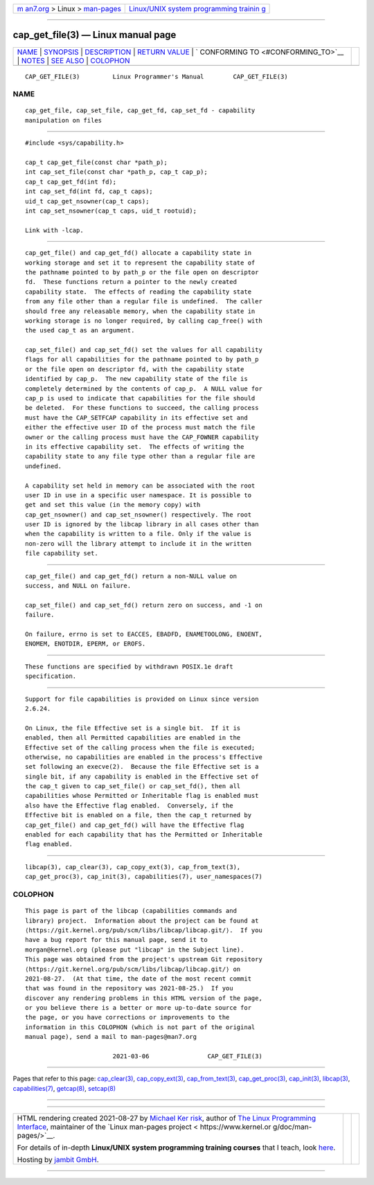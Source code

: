 .. container:: page-top

.. container:: nav-bar

   +----------------------------------+----------------------------------+
   | `m                               | `Linux/UNIX system programming   |
   | an7.org <../../../index.html>`__ | trainin                          |
   | > Linux >                        | g <http://man7.org/training/>`__ |
   | `man-pages <../index.html>`__    |                                  |
   +----------------------------------+----------------------------------+

--------------

cap_get_file(3) — Linux manual page
===================================

+-----------------------------------+-----------------------------------+
| `NAME <#NAME>`__ \|               |                                   |
| `SYNOPSIS <#SYNOPSIS>`__ \|       |                                   |
| `DESCRIPTION <#DESCRIPTION>`__ \| |                                   |
| `RETURN VALUE <#RETURN_VALUE>`__  |                                   |
| \|                                |                                   |
| `                                 |                                   |
| CONFORMING TO <#CONFORMING_TO>`__ |                                   |
| \| `NOTES <#NOTES>`__ \|          |                                   |
| `SEE ALSO <#SEE_ALSO>`__ \|       |                                   |
| `COLOPHON <#COLOPHON>`__          |                                   |
+-----------------------------------+-----------------------------------+
| .. container:: man-search-box     |                                   |
+-----------------------------------+-----------------------------------+

::

   CAP_GET_FILE(3)         Linux Programmer's Manual        CAP_GET_FILE(3)

NAME
-------------------------------------------------

::

          cap_get_file, cap_set_file, cap_get_fd, cap_set_fd - capability
          manipulation on files


---------------------------------------------------------

::

          #include <sys/capability.h>

          cap_t cap_get_file(const char *path_p);
          int cap_set_file(const char *path_p, cap_t cap_p);
          cap_t cap_get_fd(int fd);
          int cap_set_fd(int fd, cap_t caps);
          uid_t cap_get_nsowner(cap_t caps);
          int cap_set_nsowner(cap_t caps, uid_t rootuid);

          Link with -lcap.


---------------------------------------------------------------

::

          cap_get_file() and cap_get_fd() allocate a capability state in
          working storage and set it to represent the capability state of
          the pathname pointed to by path_p or the file open on descriptor
          fd.  These functions return a pointer to the newly created
          capability state.  The effects of reading the capability state
          from any file other than a regular file is undefined.  The caller
          should free any releasable memory, when the capability state in
          working storage is no longer required, by calling cap_free() with
          the used cap_t as an argument.

          cap_set_file() and cap_set_fd() set the values for all capability
          flags for all capabilities for the pathname pointed to by path_p
          or the file open on descriptor fd, with the capability state
          identified by cap_p.  The new capability state of the file is
          completely determined by the contents of cap_p.  A NULL value for
          cap_p is used to indicate that capabilities for the file should
          be deleted.  For these functions to succeed, the calling process
          must have the CAP_SETFCAP capability in its effective set and
          either the effective user ID of the process must match the file
          owner or the calling process must have the CAP_FOWNER capability
          in its effective capability set.  The effects of writing the
          capability state to any file type other than a regular file are
          undefined.

          A capability set held in memory can be associated with the root
          user ID in use in a specific user namespace. It is possible to
          get and set this value (in the memory copy) with
          cap_get_nsowner() and cap_set_nsowner() respectively. The root
          user ID is ignored by the libcap library in all cases other than
          when the capability is written to a file. Only if the value is
          non-zero will the library attempt to include it in the written
          file capability set.


-----------------------------------------------------------------

::

          cap_get_file() and cap_get_fd() return a non-NULL value on
          success, and NULL on failure.

          cap_set_file() and cap_set_fd() return zero on success, and -1 on
          failure.

          On failure, errno is set to EACCES, EBADFD, ENAMETOOLONG, ENOENT,
          ENOMEM, ENOTDIR, EPERM, or EROFS.


-------------------------------------------------------------------

::

          These functions are specified by withdrawn POSIX.1e draft
          specification.


---------------------------------------------------

::

          Support for file capabilities is provided on Linux since version
          2.6.24.

          On Linux, the file Effective set is a single bit.  If it is
          enabled, then all Permitted capabilities are enabled in the
          Effective set of the calling process when the file is executed;
          otherwise, no capabilities are enabled in the process's Effective
          set following an execve(2).  Because the file Effective set is a
          single bit, if any capability is enabled in the Effective set of
          the cap_t given to cap_set_file() or cap_set_fd(), then all
          capabilities whose Permitted or Inheritable flag is enabled must
          also have the Effective flag enabled.  Conversely, if the
          Effective bit is enabled on a file, then the cap_t returned by
          cap_get_file() and cap_get_fd() will have the Effective flag
          enabled for each capability that has the Permitted or Inheritable
          flag enabled.


---------------------------------------------------------

::

          libcap(3), cap_clear(3), cap_copy_ext(3), cap_from_text(3),
          cap_get_proc(3), cap_init(3), capabilities(7), user_namespaces(7)

COLOPHON
---------------------------------------------------------

::

          This page is part of the libcap (capabilities commands and
          library) project.  Information about the project can be found at
          ⟨https://git.kernel.org/pub/scm/libs/libcap/libcap.git/⟩.  If you
          have a bug report for this manual page, send it to
          morgan@kernel.org (please put "libcap" in the Subject line).
          This page was obtained from the project's upstream Git repository
          ⟨https://git.kernel.org/pub/scm/libs/libcap/libcap.git/⟩ on
          2021-08-27.  (At that time, the date of the most recent commit
          that was found in the repository was 2021-08-25.)  If you
          discover any rendering problems in this HTML version of the page,
          or you believe there is a better or more up-to-date source for
          the page, or you have corrections or improvements to the
          information in this COLOPHON (which is not part of the original
          manual page), send a mail to man-pages@man7.org

                                  2021-03-06                CAP_GET_FILE(3)

--------------

Pages that refer to this page:
`cap_clear(3) <../man3/cap_clear.3.html>`__, 
`cap_copy_ext(3) <../man3/cap_copy_ext.3.html>`__, 
`cap_from_text(3) <../man3/cap_from_text.3.html>`__, 
`cap_get_proc(3) <../man3/cap_get_proc.3.html>`__, 
`cap_init(3) <../man3/cap_init.3.html>`__, 
`libcap(3) <../man3/libcap.3.html>`__, 
`capabilities(7) <../man7/capabilities.7.html>`__, 
`getcap(8) <../man8/getcap.8.html>`__, 
`setcap(8) <../man8/setcap.8.html>`__

--------------

--------------

.. container:: footer

   +-----------------------+-----------------------+-----------------------+
   | HTML rendering        |                       | |Cover of TLPI|       |
   | created 2021-08-27 by |                       |                       |
   | `Michael              |                       |                       |
   | Ker                   |                       |                       |
   | risk <https://man7.or |                       |                       |
   | g/mtk/index.html>`__, |                       |                       |
   | author of `The Linux  |                       |                       |
   | Programming           |                       |                       |
   | Interface <https:     |                       |                       |
   | //man7.org/tlpi/>`__, |                       |                       |
   | maintainer of the     |                       |                       |
   | `Linux man-pages      |                       |                       |
   | project <             |                       |                       |
   | https://www.kernel.or |                       |                       |
   | g/doc/man-pages/>`__. |                       |                       |
   |                       |                       |                       |
   | For details of        |                       |                       |
   | in-depth **Linux/UNIX |                       |                       |
   | system programming    |                       |                       |
   | training courses**    |                       |                       |
   | that I teach, look    |                       |                       |
   | `here <https://ma     |                       |                       |
   | n7.org/training/>`__. |                       |                       |
   |                       |                       |                       |
   | Hosting by `jambit    |                       |                       |
   | GmbH                  |                       |                       |
   | <https://www.jambit.c |                       |                       |
   | om/index_en.html>`__. |                       |                       |
   +-----------------------+-----------------------+-----------------------+

--------------

.. container:: statcounter

   |Web Analytics Made Easy - StatCounter|

.. |Cover of TLPI| image:: https://man7.org/tlpi/cover/TLPI-front-cover-vsmall.png
   :target: https://man7.org/tlpi/
.. |Web Analytics Made Easy - StatCounter| image:: https://c.statcounter.com/7422636/0/9b6714ff/1/
   :class: statcounter
   :target: https://statcounter.com/
